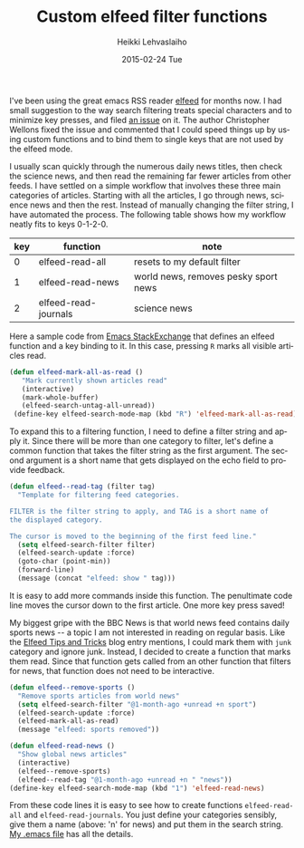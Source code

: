 #+TITLE:       Custom elfeed filter functions
#+AUTHOR:      Heikki Lehvaslaiho
#+EMAIL:       heikki.lehvaslaiho@gmail.com
#+DATE:        2015-02-24 Tue
#+URI:         /blog/%y/%m/%d/custom-elfeed-filter-functions
#+KEYWORDS:    RSS, elisp, elfeed
#+TAGS:        emacs
#+LANGUAGE:    en
#+OPTIONS:     H:3 num:nil toc:nil \n:nil ::t |:t ^:nil -:nil f:t *:t <:t
#+DESCRIPTION: Custom speed functions for elfeed

I've been using the great emacs RSS reader [[https://github.com/skeeto/elfeed][elfeed]] for months now. I
had small suggestion to the way search filtering treats special
characters and to minimize key presses, and filed [[https://github.com/skeeto/elfeed/issues/67#issuecomment-70853103][an issue]] on it. The
author Christopher Wellons fixed the issue and commented that I could
speed things up by using custom functions and to bind them to
single keys that are not used by the elfeed mode.

 I usually scan quickly through the numerous daily news titles,
then check the science news, and then read the remaining far fewer
articles from other feeds. I have settled on a simple workflow that
involves these three main categories of articles. Starting with all the
articles, I go through news, science news and then the rest. Instead
of manually changing the filter string, I have automated the process.
The following table shows how my workflow neatly fits to keys 0-1-2-0.

    | key | function             | note                                 |
    |-----+----------------------+--------------------------------------|
    |   0 | elfeed-read-all      | resets to my default filter          |
    |   1 | elfeed-read-news     | world news, removes pesky sport news |
    |   2 | elfeed-read-journals | science news                         |


Here a sample code from [[http://emacs.stackexchange.com/questions/2440/elfeed-mark-all-messages-as-read][Emacs StackExchange]] that defines an elfeed function
and a key binding to it. In this case, pressing =R= marks all visible
articles read.

#+BEGIN_SRC emacs-lisp
    (defun elfeed-mark-all-as-read ()
       "Mark currently shown articles read"
       (interactive)
       (mark-whole-buffer)
       (elfeed-search-untag-all-unread))
     (define-key elfeed-search-mode-map (kbd "R") 'elfeed-mark-all-as-read)
#+END_SRC

To expand this to a filtering function, I need to define a filter
string and apply it. Since there will be more than one category to
filter, let's define a common function that takes the filter string as
the first argument. The second argument is a short name that gets
displayed on the echo field to provide feedback.

#+BEGIN_SRC emacs-lisp
     (defun elfeed--read-tag (filter tag)
       "Template for filtering feed categories.

     FILTER is the filter string to apply, and TAG is a short name of
     the displayed category.

     The cursor is moved to the beginning of the first feed line."
       (setq elfeed-search-filter filter)
       (elfeed-search-update :force)
       (goto-char (point-min))
       (forward-line)
       (message (concat "elfeed: show " tag)))
#+END_SRC

It is easy to add more commands inside this function. The penultimate
code line moves the cursor down to the first article. One more key
press saved!

My biggest gripe with the BBC News is that world news feed contains
daily sports news -- a topic I am not interested in reading on regular
basis. Like the [[http://nullprogram.com/blog/2013/11/26/][Elfeed Tips and Tricks]] blog entry mentions, I could
mark them with =junk= category and ignore junk. Instead, I decided to
create a function that marks them read. Since that function gets
called from an other function that filters for news, that function does not
need to be interactive.

#+BEGIN_SRC emacs-lisp
     (defun elfeed--remove-sports ()
       "Remove sports articles from world news"
       (setq elfeed-search-filter "@1-month-ago +unread +n sport")
       (elfeed-search-update :force)
       (elfeed-mark-all-as-read)
       (message "elfeed: sports removed"))

     (defun elfeed-read-news ()
       "Show global news articles"
       (interactive)
       (elfeed--remove-sports)
       (elfeed--read-tag "@1-month-ago +unread +n " "news"))
     (define-key elfeed-search-mode-map (kbd "1") 'elfeed-read-news)
#+END_SRC


From these code lines it is easy to see how to create functions
=elfeed-read-all= and =elfeed-read-journals=. You just define your
categories sensibly, give them a name (above: 'n' for news) and put
them in the search string. [[https://github.com/heikkil/emacs-literal-config/blob/master/emacs.org#news-feed-reader][My .emacs file]] has all the details.
